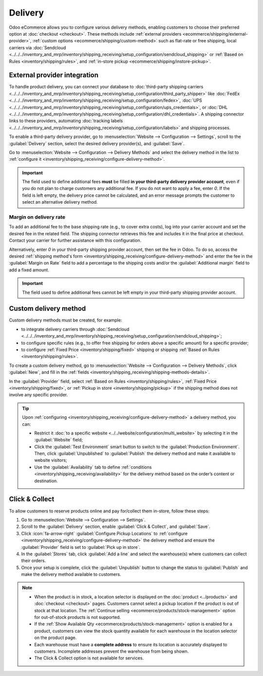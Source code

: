 ========
Delivery
========

Odoo eCommerce allows you to configure various delivery methods, enabling customers to choose
their preferred option at :doc:`checkout <checkout>`. These methods include :ref:`external providers
<ecommerce/shipping/external-provider>`, :ref:`custom options <ecommerce/shipping/custom-method>`
such as flat-rate or free shipping, local carriers via
:doc:`Sendcloud <../../../inventory_and_mrp/inventory/shipping_receiving/setup_configuration/sendcloud_shipping>`
or :ref:`Based on Rules <inventory/shipping/rules>`, and :ref:`in-store pickup
<ecommerce/shipping/instore-pickup>`.

.. _ecommerce/shipping/external-provider:

External provider integration
=============================

To handle product delivery, you can connect your database to :doc:`third-party shipping carriers
<../../../inventory_and_mrp/inventory/shipping_receiving/setup_configuration/third_party_shipper>`
like :doc:`FedEx <../../../inventory_and_mrp/inventory/shipping_receiving/setup_configuration/fedex>`,
:doc:`UPS <../../../inventory_and_mrp/inventory/shipping_receiving/setup_configuration/ups_credentials>`,
or :doc:`DHL <../../../inventory_and_mrp/inventory/shipping_receiving/setup_configuration/dhl_credentials>`.
A shipping connector links to these providers, automating :doc:`tracking labels
<../../../inventory_and_mrp/inventory/shipping_receiving/setup_configuration/labels>` and shipping
processes.

To enable a third-party delivery provider, go to :menuselection:`Website --> Configuration -->
Settings`, scroll to the :guilabel:`Delivery` section, select the desired delivery provider(s),
and :guilabel:`Save`.

Go to :menuselection:`Website --> Configuration --> Delivery Methods` and select the delivery method
in the list to :ref:`configure it <inventory/shipping_receiving/configure-delivery-method>`.

.. seealso::
   :doc:`Third-party shipping carriers
   <../../../inventory_and_mrp/inventory/shipping_receiving/setup_configuration/third_party_shipper>`

.. important::
   The field used to define additional fees **must** be filled **in your third-party delivery
   provider account**, even if you do not plan to charge customers any additional fee. If you do not
   want to apply a fee, enter `0`. If the field is left empty, the delivery price cannot be
   calculated, and an error message prompts the customer to select an alternative delivery method.

Margin on delivery rate
-----------------------

To add an additional fee to the base shipping rate (e.g., to cover extra costs), log into your
carrier account and set the desired fee in the related field. The shipping connector retrieves this
fee and includes it in the final price at checkout. Contact your carrier for further assistance
with this configuration.

Alternatively, enter `0` in your third-party shipping provider account, then set the fee in Odoo.
To do so, access the desired :ref:`shipping method's form
<inventory/shipping_receiving/configure-delivery-method>` and enter the fee in the :guilabel:`Margin
on Rate` field to add a percentage to the shipping costs and/or the :guilabel:`Additional margin`
field to add a fixed amount.

.. important::
   The field used to define additional fees cannot be left empty in your third-party shipping
   provider account.

.. _ecommerce/shipping/custom-method:

Custom delivery method
======================

Custom delivery methods must be created, for example:

- to integrate delivery carriers through :doc:`Sendcloud
  <../../../inventory_and_mrp/inventory/shipping_receiving/setup_configuration/sendcloud_shipping>`;
- to configure specific rules (e.g., to offer free shipping for orders above a specific amount) for
  a specific provider;
- to configure :ref:`Fixed Price <inventory/shipping/fixed>` shipping or shipping
  :ref:`Based on Rules <inventory/shipping/rules>`.

To create a custom delivery method, go to :menuselection:`Website --> Configuration --> Delivery
Methods`, click :guilabel:`New`, and fill in the :ref:`fields
<inventory/shipping_receiving/shipping-methods-details>`.

In the :guilabel:`Provider` field, select :ref:`Based on Rules <inventory/shipping/rules>`,
:ref:`Fixed Price <inventory/shipping/fixed>`, or :ref:`Pickup in store <inventory/shipping/pickup>`
if the shipping method does not involve any specific provider.

.. tip::
   Upon :ref:`configuring <inventory/shipping_receiving/configure-delivery-method>` a delivery
   method, you can:

   - Restrict it :doc:`to a specific website <../../website/configuration/multi_website>` by
     selecting it in the :guilabel:`Website` field;
   - Click the :guilabel:`Test Environment` smart button to switch to the
     :guilabel:`Production Environment`. Then, click :guilabel:`Unpublished` to :guilabel:`Publish`
     the delivery method and make it available to website visitors;
   - Use the :guilabel:`Availability` tab to define :ref:`conditions
     <inventory/shipping_receiving/availability>` for the delivery method based on the order’s
     content or destination.

.. _ecommerce/shipping/instore-pickup:

Click & Collect
===============

To allow customers to reserve products online and pay for/collect them in-store, follow these steps:

#. Go to :menuselection:`Website --> Configuration --> Settings`.
#. Scroll to the :guilabel:`Delivery` section, enable :guilabel:`Click & Collect`, and
   :guilabel:`Save`.
#. Click :icon:`fa-arrow-right` :guilabel:`Configure Pickup Locations` to :ref:`configure
   <inventory/shipping_receiving/configure-delivery-method>` the delivery method and ensure the
   :guilabel:`Provider` field is set to :guilabel:`Pick up in store`.
#. In the :guilabel:`Stores` tab, click :guilabel:`Add a line` and select the warehouse(s) where
   customers can collect their orders.
#. Once your setup is complete, click the :guilabel:`Unpublish` button to change the status to
   :guilabel:`Publish` and make the delivery method available to customers.

.. note::
   - When the product is in stock, a location selector is displayed on the :doc:`product
     <../products>` and :doc:`checkout <checkout>` pages. Customers cannot select a pickup location
     if the product is out of stock at that location. The :ref:`Continue selling
     <ecommerce/products/stock-management>` option for out-of-stock products is not supported.
   - If the :ref:`Show Available Qty <ecommerce/products/stock-management>` option is enabled for a
     product, customers can view the stock quantity available for each warehouse in the location
     selector on the product page.
   - Each warehouse must have a **complete address** to ensure its location is accurately displayed
     to customers. Incomplete addresses prevent the warehouse from being shown.
   - The Click & Collect option is not available for services.
